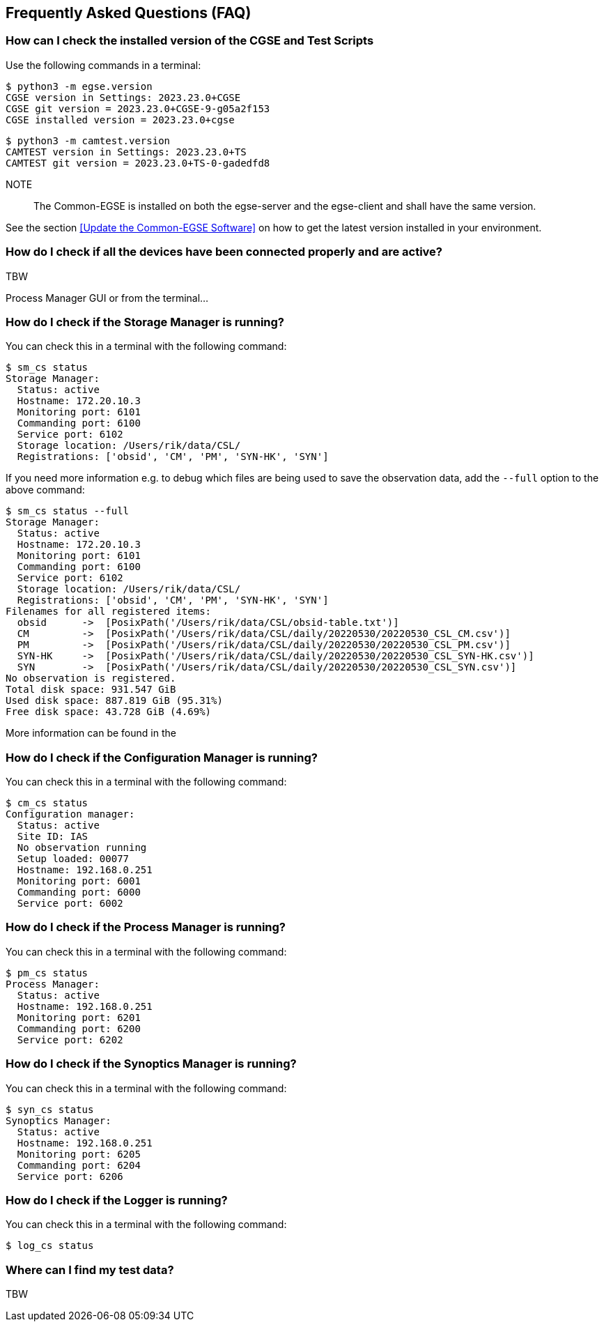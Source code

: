 == Frequently Asked Questions (FAQ)

=== How can I check the installed version of the CGSE and Test Scripts

Use the following commands in a terminal:
----
$ python3 -m egse.version
CGSE version in Settings: 2023.23.0+CGSE
CGSE git version = 2023.23.0+CGSE-9-g05a2f153
CGSE installed version = 2023.23.0+cgse
----
----
$ python3 -m camtest.version
CAMTEST version in Settings: 2023.23.0+TS
CAMTEST git version = 2023.23.0+TS-0-gadedfd8
----
NOTE::
The Common-EGSE is installed on both the egse-server and the egse-client and shall have the same version.

See the section xref:Update the Common-EGSE Software[] on how to get the latest version installed in your environment.

=== How do I check if all the devices have been connected properly and are active?

TBW

Process Manager GUI or from the terminal...

=== How do I check if the Storage Manager is running?

You can check this in a terminal with the following command:

----
$ sm_cs status
Storage Manager:
  Status: active
  Hostname: 172.20.10.3
  Monitoring port: 6101
  Commanding port: 6100
  Service port: 6102
  Storage location: /Users/rik/data/CSL/
  Registrations: ['obsid', 'CM', 'PM', 'SYN-HK', 'SYN']
----

If you need more information e.g. to debug which files are being used to save the observation data, add the `--full` option to the above command:

[%nowrap,source]
----
$ sm_cs status --full
Storage Manager:
  Status: active
  Hostname: 172.20.10.3
  Monitoring port: 6101
  Commanding port: 6100
  Service port: 6102
  Storage location: /Users/rik/data/CSL/
  Registrations: ['obsid', 'CM', 'PM', 'SYN-HK', 'SYN']
Filenames for all registered items:
  obsid      ->  [PosixPath('/Users/rik/data/CSL/obsid-table.txt')]
  CM         ->  [PosixPath('/Users/rik/data/CSL/daily/20220530/20220530_CSL_CM.csv')]
  PM         ->  [PosixPath('/Users/rik/data/CSL/daily/20220530/20220530_CSL_PM.csv')]
  SYN-HK     ->  [PosixPath('/Users/rik/data/CSL/daily/20220530/20220530_CSL_SYN-HK.csv')]
  SYN        ->  [PosixPath('/Users/rik/data/CSL/daily/20220530/20220530_CSL_SYN.csv')]
No observation is registered.
Total disk space: 931.547 GiB
Used disk space: 887.819 GiB (95.31%)
Free disk space: 43.728 GiB (4.69%)
----

More information can be found in the

=== How do I check if the Configuration Manager is running?

You can check this in a terminal with the following command:

----
$ cm_cs status
Configuration manager:
  Status: active
  Site ID: IAS
  No observation running
  Setup loaded: 00077
  Hostname: 192.168.0.251
  Monitoring port: 6001
  Commanding port: 6000
  Service port: 6002
----

=== How do I check if the Process Manager is running?

You can check this in a terminal with the following command:

----
$ pm_cs status
Process Manager:
  Status: active
  Hostname: 192.168.0.251
  Monitoring port: 6201
  Commanding port: 6200
  Service port: 6202
----

=== How do I check if the Synoptics Manager is running?

You can check this in a terminal with the following command:

----
$ syn_cs status
Synoptics Manager:
  Status: active
  Hostname: 192.168.0.251
  Monitoring port: 6205
  Commanding port: 6204
  Service port: 6206
----

=== How do I check if the Logger is running?

You can check this in a terminal with the following command:

----
$ log_cs status
----

=== Where can I find my test data?

TBW
